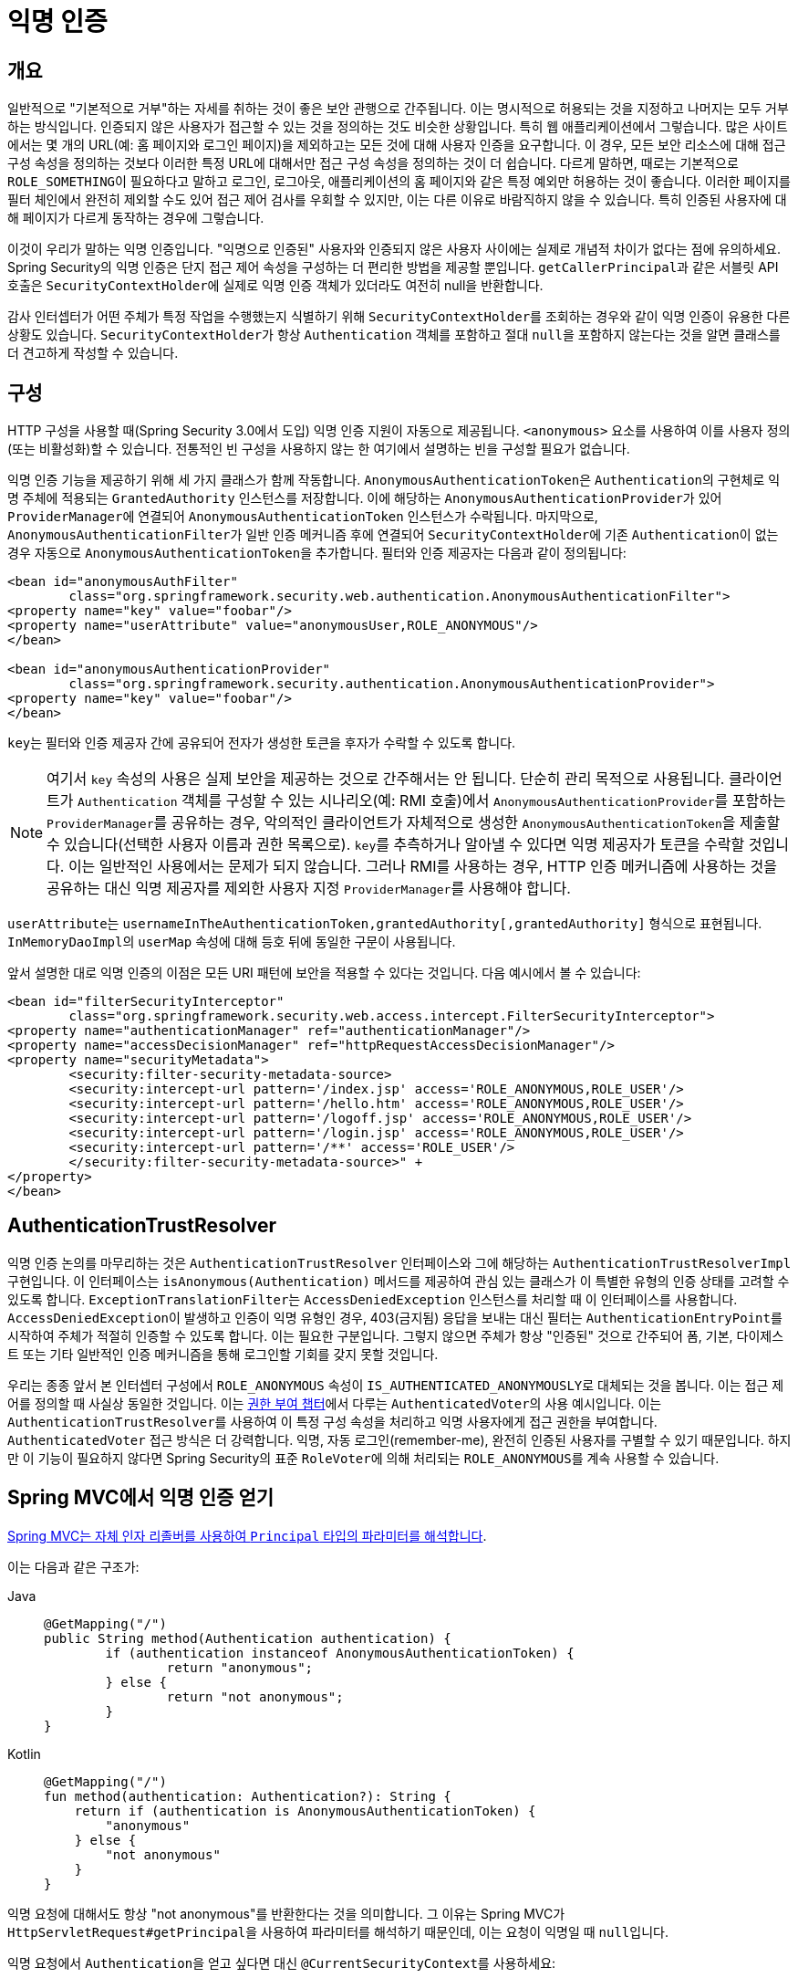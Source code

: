 [[anonymous]]
= 익명 인증

[[anonymous-overview]]
== 개요
일반적으로 "기본적으로 거부"하는 자세를 취하는 것이 좋은 보안 관행으로 간주됩니다. 이는 명시적으로 허용되는 것을 지정하고 나머지는 모두 거부하는 방식입니다.
인증되지 않은 사용자가 접근할 수 있는 것을 정의하는 것도 비슷한 상황입니다. 특히 웹 애플리케이션에서 그렇습니다.
많은 사이트에서는 몇 개의 URL(예: 홈 페이지와 로그인 페이지)을 제외하고는 모든 것에 대해 사용자 인증을 요구합니다.
이 경우, 모든 보안 리소스에 대해 접근 구성 속성을 정의하는 것보다 이러한 특정 URL에 대해서만 접근 구성 속성을 정의하는 것이 더 쉽습니다.
다르게 말하면, 때로는 기본적으로 ``ROLE_SOMETHING``이 필요하다고 말하고 로그인, 로그아웃, 애플리케이션의 홈 페이지와 같은 특정 예외만 허용하는 것이 좋습니다.
이러한 페이지를 필터 체인에서 완전히 제외할 수도 있어 접근 제어 검사를 우회할 수 있지만, 이는 다른 이유로 바람직하지 않을 수 있습니다. 특히 인증된 사용자에 대해 페이지가 다르게 동작하는 경우에 그렇습니다.

이것이 우리가 말하는 익명 인증입니다.
"익명으로 인증된" 사용자와 인증되지 않은 사용자 사이에는 실제로 개념적 차이가 없다는 점에 유의하세요.
Spring Security의 익명 인증은 단지 접근 제어 속성을 구성하는 더 편리한 방법을 제공할 뿐입니다.
``getCallerPrincipal``과 같은 서블릿 API 호출은 ``SecurityContextHolder``에 실제로 익명 인증 객체가 있더라도 여전히 null을 반환합니다.

감사 인터셉터가 어떤 주체가 특정 작업을 수행했는지 식별하기 위해 ``SecurityContextHolder``를 조회하는 경우와 같이 익명 인증이 유용한 다른 상황도 있습니다.
``SecurityContextHolder``가 항상 ``Authentication`` 객체를 포함하고 절대 ``null``을 포함하지 않는다는 것을 알면 클래스를 더 견고하게 작성할 수 있습니다.

[[anonymous-config]]
== 구성
HTTP 구성을 사용할 때(Spring Security 3.0에서 도입) 익명 인증 지원이 자동으로 제공됩니다.
`<anonymous>` 요소를 사용하여 이를 사용자 정의(또는 비활성화)할 수 있습니다.
전통적인 빈 구성을 사용하지 않는 한 여기에서 설명하는 빈을 구성할 필요가 없습니다.

익명 인증 기능을 제공하기 위해 세 가지 클래스가 함께 작동합니다.
``AnonymousAuthenticationToken``은 ``Authentication``의 구현체로 익명 주체에 적용되는 ``GrantedAuthority`` 인스턴스를 저장합니다.
이에 해당하는 ``AnonymousAuthenticationProvider``가 있어 ``ProviderManager``에 연결되어 ``AnonymousAuthenticationToken`` 인스턴스가 수락됩니다.
마지막으로, ``AnonymousAuthenticationFilter``가 일반 인증 메커니즘 후에 연결되어 ``SecurityContextHolder``에 기존 ``Authentication``이 없는 경우 자동으로 ``AnonymousAuthenticationToken``을 추가합니다.
필터와 인증 제공자는 다음과 같이 정의됩니다:

[source,xml]
----
<bean id="anonymousAuthFilter"
	class="org.springframework.security.web.authentication.AnonymousAuthenticationFilter">
<property name="key" value="foobar"/>
<property name="userAttribute" value="anonymousUser,ROLE_ANONYMOUS"/>
</bean>

<bean id="anonymousAuthenticationProvider"
	class="org.springframework.security.authentication.AnonymousAuthenticationProvider">
<property name="key" value="foobar"/>
</bean>
----

``key``는 필터와 인증 제공자 간에 공유되어 전자가 생성한 토큰을 후자가 수락할 수 있도록 합니다.

[NOTE]
====
여기서 ``key`` 속성의 사용은 실제 보안을 제공하는 것으로 간주해서는 안 됩니다.
단순히 관리 목적으로 사용됩니다.
클라이언트가 `Authentication` 객체를 구성할 수 있는 시나리오(예: RMI 호출)에서 ``AnonymousAuthenticationProvider``를 포함하는 ``ProviderManager``를 공유하는 경우, 악의적인 클라이언트가 자체적으로 생성한 ``AnonymousAuthenticationToken``을 제출할 수 있습니다(선택한 사용자 이름과 권한 목록으로).
``key``를 추측하거나 알아낼 수 있다면 익명 제공자가 토큰을 수락할 것입니다.
이는 일반적인 사용에서는 문제가 되지 않습니다. 그러나 RMI를 사용하는 경우, HTTP 인증 메커니즘에 사용하는 것을 공유하는 대신 익명 제공자를 제외한 사용자 지정 ``ProviderManager``를 사용해야 합니다.
====

``userAttribute``는 `usernameInTheAuthenticationToken,grantedAuthority[,grantedAuthority]` 형식으로 표현됩니다.
``InMemoryDaoImpl``의 `userMap` 속성에 대해 등호 뒤에 동일한 구문이 사용됩니다.

앞서 설명한 대로 익명 인증의 이점은 모든 URI 패턴에 보안을 적용할 수 있다는 것입니다. 다음 예시에서 볼 수 있습니다:

[source,xml]
----
<bean id="filterSecurityInterceptor"
	class="org.springframework.security.web.access.intercept.FilterSecurityInterceptor">
<property name="authenticationManager" ref="authenticationManager"/>
<property name="accessDecisionManager" ref="httpRequestAccessDecisionManager"/>
<property name="securityMetadata">
	<security:filter-security-metadata-source>
	<security:intercept-url pattern='/index.jsp' access='ROLE_ANONYMOUS,ROLE_USER'/>
	<security:intercept-url pattern='/hello.htm' access='ROLE_ANONYMOUS,ROLE_USER'/>
	<security:intercept-url pattern='/logoff.jsp' access='ROLE_ANONYMOUS,ROLE_USER'/>
	<security:intercept-url pattern='/login.jsp' access='ROLE_ANONYMOUS,ROLE_USER'/>
	<security:intercept-url pattern='/**' access='ROLE_USER'/>
	</security:filter-security-metadata-source>" +
</property>
</bean>
----

[[anonymous-auth-trust-resolver]]
== AuthenticationTrustResolver
익명 인증 논의를 마무리하는 것은 `AuthenticationTrustResolver` 인터페이스와 그에 해당하는 `AuthenticationTrustResolverImpl` 구현입니다.
이 인터페이스는 `isAnonymous(Authentication)` 메서드를 제공하여 관심 있는 클래스가 이 특별한 유형의 인증 상태를 고려할 수 있도록 합니다.
``ExceptionTranslationFilter``는 `AccessDeniedException` 인스턴스를 처리할 때 이 인터페이스를 사용합니다.
``AccessDeniedException``이 발생하고 인증이 익명 유형인 경우, 403(금지됨) 응답을 보내는 대신 필터는 ``AuthenticationEntryPoint``를 시작하여 주체가 적절히 인증할 수 있도록 합니다.
이는 필요한 구분입니다. 그렇지 않으면 주체가 항상 "인증된" 것으로 간주되어 폼, 기본, 다이제스트 또는 기타 일반적인 인증 메커니즘을 통해 로그인할 기회를 갖지 못할 것입니다.

우리는 종종 앞서 본 인터셉터 구성에서 `ROLE_ANONYMOUS` 속성이 ``IS_AUTHENTICATED_ANONYMOUSLY``로 대체되는 것을 봅니다. 이는 접근 제어를 정의할 때 사실상 동일한 것입니다.
이는 xref:servlet/authorization/architecture.adoc#authz-authenticated-voter[권한 부여 챕터]에서 다루는 ``AuthenticatedVoter``의 사용 예시입니다.
이는 ``AuthenticationTrustResolver``를 사용하여 이 특정 구성 속성을 처리하고 익명 사용자에게 접근 권한을 부여합니다.
`AuthenticatedVoter` 접근 방식은 더 강력합니다. 익명, 자동 로그인(remember-me), 완전히 인증된 사용자를 구별할 수 있기 때문입니다.
하지만 이 기능이 필요하지 않다면 Spring Security의 표준 ``RoleVoter``에 의해 처리되는 ``ROLE_ANONYMOUS``를 계속 사용할 수 있습니다.

[[anonymous-auth-mvc-controller]]
== Spring MVC에서 익명 인증 얻기

https://docs.spring.io/spring-framework/docs/current/reference/html/web.html#mvc-ann-arguments[Spring MVC는 자체 인자 리졸버를 사용하여 `Principal` 타입의 파라미터를 해석합니다].

이는 다음과 같은 구조가:

[tabs]
======
Java::
+
[source,java,role="primary"]
----
@GetMapping("/")
public String method(Authentication authentication) {
	if (authentication instanceof AnonymousAuthenticationToken) {
		return "anonymous";
	} else {
		return "not anonymous";
	}
}
----

Kotlin::
+
[source,kotlin,role="secondary"]
----
@GetMapping("/")
fun method(authentication: Authentication?): String {
    return if (authentication is AnonymousAuthenticationToken) {
        "anonymous"
    } else {
        "not anonymous"
    }
}
----
======

익명 요청에 대해서도 항상 "not anonymous"를 반환한다는 것을 의미합니다.
그 이유는 Spring MVC가 ``HttpServletRequest#getPrincipal``을 사용하여 파라미터를 해석하기 때문인데, 이는 요청이 익명일 때 ``null``입니다.

익명 요청에서 ``Authentication``을 얻고 싶다면 대신 ``@CurrentSecurityContext``를 사용하세요:

.익명 요청에 CurrentSecurityContext 사용하기
[tabs]
======
Java::
+
[source,java,role="primary"]
----
@GetMapping("/")
public String method(@CurrentSecurityContext SecurityContext context) {
	return context.getAuthentication().getName();
}
----

Kotlin::
+
[source,kotlin,role="secondary"]
----
@GetMapping("/")
fun method(@CurrentSecurityContext context : SecurityContext) : String =
		context!!.authentication!!.name
----
======
